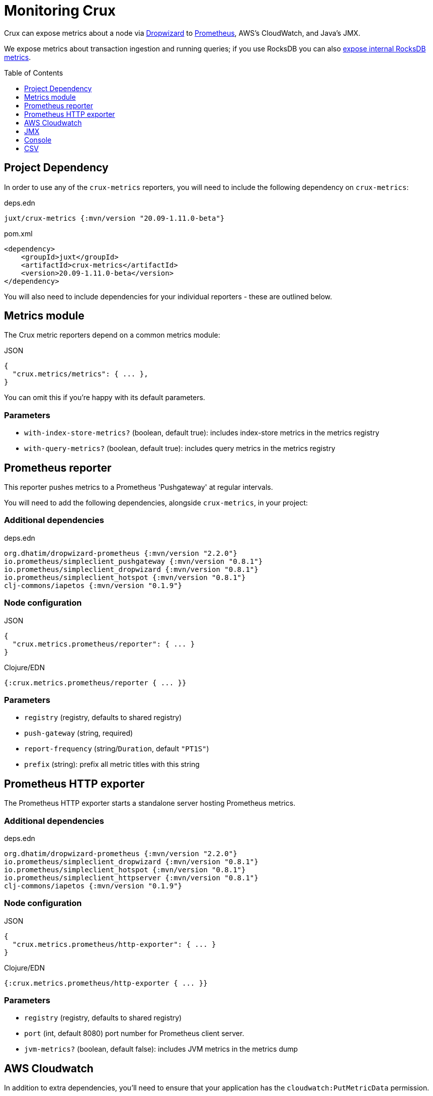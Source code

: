 = Monitoring Crux
:toc: macro

Crux can expose metrics about a node via https://metrics.dropwizard.io/4.1.2/[Dropwizard] to https://prometheus.io/[Prometheus], AWS's CloudWatch, and Java's JMX.

We expose metrics about transaction ingestion and running queries; if you use RocksDB you can also xref:rocksdb.adoc#monitoring[expose internal RocksDB metrics].

toc::[levels=1]

== Project Dependency

In order to use any of the `crux-metrics` reporters, you will need to include the following dependency on `crux-metrics`:

.deps.edn
[source,clojure]
----
juxt/crux-metrics {:mvn/version "20.09-1.11.0-beta"}
----

.pom.xml
[source,xml]
----
<dependency>
    <groupId>juxt</groupId>
    <artifactId>crux-metrics</artifactId>
    <version>20.09-1.11.0-beta</version>
</dependency>
----

You will also need to include dependencies for your individual reporters - these are outlined below.

== Metrics module

The Crux metric reporters depend on a common metrics module:

.JSON
[source,json]
----
{
  "crux.metrics/metrics": { ... },
}
----

You can omit this if you're happy with its default parameters.

=== Parameters

* `with-index-store-metrics?` (boolean, default true): includes index-store metrics in the metrics registry
* `with-query-metrics?` (boolean, default true): includes query metrics in the metrics registry

[#prometheus-reporter]
== Prometheus reporter

This reporter pushes metrics to a Prometheus 'Pushgateway' at regular intervals.

You will need to add the following dependencies, alongside `crux-metrics`, in your project:

=== Additional dependencies

.deps.edn
[source,clojure]
----
org.dhatim/dropwizard-prometheus {:mvn/version "2.2.0"}
io.prometheus/simpleclient_pushgateway {:mvn/version "0.8.1"}
io.prometheus/simpleclient_dropwizard {:mvn/version "0.8.1"}
io.prometheus/simpleclient_hotspot {:mvn/version "0.8.1"}
clj-commons/iapetos {:mvn/version "0.1.9"}
----

=== Node configuration

.JSON
[source,json]
----
{
  "crux.metrics.prometheus/reporter": { ... }
}
----

.Clojure/EDN
[source,clojure]
----
{:crux.metrics.prometheus/reporter { ... }}
----

=== Parameters

* `registry` (registry, defaults to shared registry)
* `push-gateway` (string, required)
* `report-frequency` (string/`Duration`, default `"PT1S"`)
* `prefix` (string): prefix all metric titles with this string

[#prometheus-http]
== Prometheus HTTP exporter

The Prometheus HTTP exporter starts a standalone server hosting Prometheus metrics.

=== Additional dependencies

.deps.edn
[source,clojure]
----
org.dhatim/dropwizard-prometheus {:mvn/version "2.2.0"}
io.prometheus/simpleclient_dropwizard {:mvn/version "0.8.1"}
io.prometheus/simpleclient_hotspot {:mvn/version "0.8.1"}
io.prometheus/simpleclient_httpserver {:mvn/version "0.8.1"}
clj-commons/iapetos {:mvn/version "0.1.9"}
----

=== Node configuration

.JSON
[source,json]
----
{
  "crux.metrics.prometheus/http-exporter": { ... }
}
----

.Clojure/EDN
[source,clojure]
----
{:crux.metrics.prometheus/http-exporter { ... }}
----

=== Parameters

* `registry` (registry, defaults to shared registry)
* `port` (int, default 8080) port number for Prometheus client server.
* `jvm-metrics?` (boolean, default false): includes JVM metrics in the metrics dump

[#cloudwatch]
== AWS Cloudwatch

In addition to extra dependencies, you'll need to ensure that your application has the `cloudwatch:PutMetricData` permission.

=== Additional dependencies

.deps.edn
[source,clojure]
----
io.github.azagniotov/dropwizard-metrics-cloudwatch {:mvn/version "2.0.3"}
software.amazon.awssdk/cloudwatch {:mvn/version "2.10.61"}
----

=== Node configuration

.JSON
[source,json]
----
{
  "crux.metrics.cloudwatch/reporter": { ... }
}
----

.Clojure/EDN
[source,clojure]
----
{:crux.metrics.cloudwatch/reporter { ... }}
----

=== Parameters

* `registry` (registry, defaults to shared registry)
* `high-resolution?` (boolean, default false): increase push rate from 1 minute to 1 second
* `dimensions` (`Map<String, String>`): dimensions to include in the pushed metrics
* `jvm-metrics?` (boolean, default false): includes JVM metrics in the pushed metrics
* `region` (string): override default AWS region for uploading metrics
* `ignore-rules` (`List<String>`): a list of metrics to ignore, in gitignore format. e.g. `["crux.tx" "!crux.tx.ingest"]` would ignore `crux.tx.*`, except `crux.tx.ingest`
* `dry-run?` (boolean, default false): reporter outputs to a local SLF4J logger instead
* `dry-run-report-frequency` (string/`Duration`, default `"PT1S"`)

[#jmx]
== JMX

=== Additional Dependencies

.deps.edn
[source,clj]
----
io.dropwizard.metrics/metrics-jmx {:mvn/version "4.1.2"}
----

=== Node configuration

.JSON
[source,json]
----
{
  "crux.metrics.jmx/reporter": { ... }
}
----

.Clojure/EDN
[source,clojure]
----
{:crux.metrics.jmx/reporter { ... }}
----

=== Parameters

* `registry` (registry, defaults to shared registry)
* `domain` (string): custom JMS domain
* `rate-unit` (`TimeUnit`, default 'seconds'): unit to report rates
* `duration-unit` (`TimeUnit`, default 'seconds'): unit to report durations

[#console]
== Console

The console reporter logs metrics to standard-out at regular intervals.

It has no additional dependencies.

=== Node configuration

.JSON
[source,json]
----
{
  "crux.metrics.console/reporter": { ... }
}
----

.Clojure/EDN
[source,clojure]
----
{:crux.metrics.console/reporter { ... }}
----

=== Parameters

* `registry` (registry, defaults to shared registry)
* `report-frequency` (string/`Duration`, default `"PT1S"`)
* `rate-unit` (`TimeUnit`, default 'seconds'): unit to report rates
* `duration-unit` (`TimeUnit`, default 'seconds'): unit to report durations

[#csv]
== CSV

The CSV reporter logs metrics to a CSV file at regular intervals.

It has no additional dependencies.

=== Node configuration

.JSON
[source,json]
----
{
  "crux.metrics.csv/reporter": { ... }
}
----

.Clojure/EDN
[source,clojure]
----
{:crux.metrics.csv/reporter { ... }}
----

=== Parameters

* `registry` (registry, defaults to shared registry)
* `output-file` (string/`File`/`Path`, required)
* `report-frequency` (string/`Duration`, default `"PT1S"`)
* `rate-unit` (`TimeUnit`, default 'seconds'): unit to report rates
* `duration-unit` (`TimeUnit`, default 'seconds'): unit to report durations
